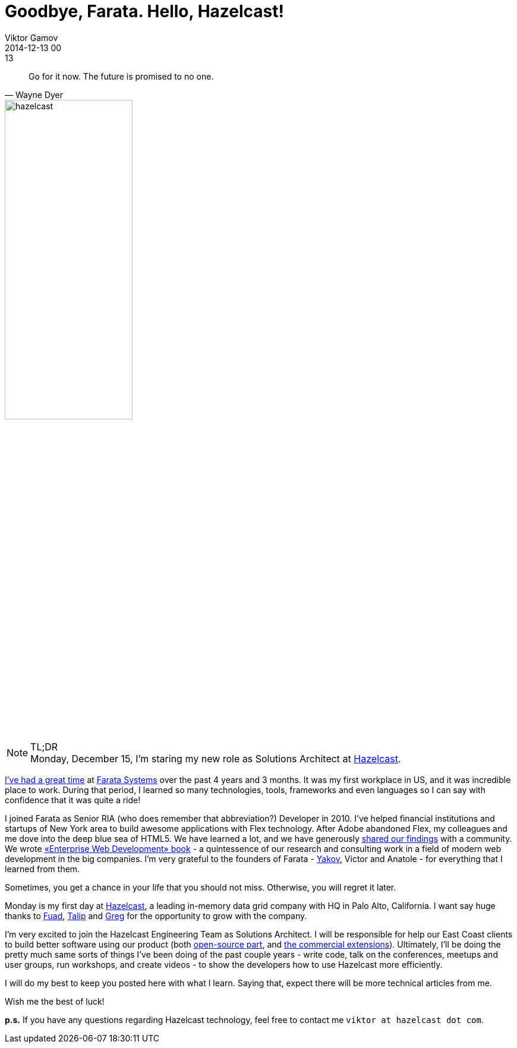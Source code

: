 = Goodbye, Farata. Hello, Hazelcast!
Viktor Gamov
2014-12-13 00:13
:imagesdir: ../images
:icons: font
:keywords: farata, hazelcast
:toc:
ifndef::awestruct[]
:awestruct-layout: post
:awestruct-tags: [hazelcast, job, farata]
:idprefix:
:idseparator: -
endif::awestruct[]

[quote, Wayne Dyer]
____
Go for it now. The future is promised to no one.
____

image::HazelcastLogo-Blue_Dark_1200w.png[hazelcast, 50%, float="right",align="center"]

.TL;DR
NOTE: Monday, December 15, I'm staring my new role as Solutions Architect at http://hazelcast.com[Hazelcast]. +

http://pleer.com/tracks/4445417GRwk[I've had a great time] at http://faratasystems.com[Farata Systems] over the past 4 years and 3 months. It was my first workplace in US, and it was incredible place to work. During that period, I learned so many technologies, tools, frameworks and even languages so I can say with confidence that it was quite a ride!

I joined Farata as Senior RIA (who does remember that abbreviation?) Developer in 2010. I've helped financial institutions and startups of New York area to build awesome applications with Flex technology. After Adobe abandoned Flex, my colleagues and me dove into the deep blue sea of HTML5. We have learned a lot, and we have generously http://github.com/yfain/WebDevForJavaProgrammers[shared our findings] with a community. We wrote http://enterprisewebbook.com/[«Enterprise Web Development»  book] - a quintessence of our research and consulting work in a field of modern web development in the big companies.
I'm very grateful to the founders of Farata - http://twitter.com/yfain[Yakov], Victor and Anatole - for everything that I learned from them.

Sometimes, you get a chance in your life that you should not miss. Otherwise, you will regret it later. 

Monday is my first day at http://hazelcast.com[Hazelcast], a leading in-memory data grid company with HQ in Palo Alto, California. I want say huge thanks to https://twitter.com/fuadm[Fuad], https://twitter.com/oztalip[Talip] and https://twitter.com/gregrluck[Greg] for the opportunity to grow with the company.

I'm very excited to join the Hazelcast Engineering Team as Solutions Architect. I will be responsible for help our East Coast clients to build better software using our product (both http://hazelcast.org[open-source part], and http://hazelcast.com/products/hazelcast-enterprise/[the commercial extensions]). 
Ultimately, I'll be doing the pretty much same sorts of things I've been doing of the past couple years - write code, talk on the conferences, meetups and user groups, run workshops, and create videos - to show the developers how to use Hazelcast more efficiently.

I will do my best to keep you posted here with what I learn. Saying that, expect there will be more technical articles from me.

Wish me the best of luck!

*p.s.* If you have any questions regarding Hazelcast technology, feel free to contact me `viktor at hazelcast dot com`.


